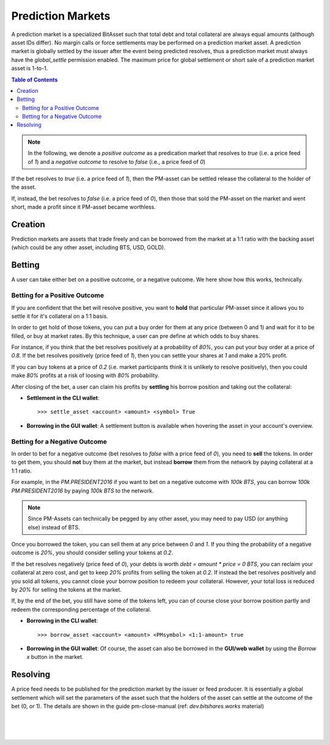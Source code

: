 
.. _pm:

Prediction Markets
==========================

A prediction market is a specialized BitAsset such that total debt and total collateral are always equal amounts (although asset IDs differ). No margin calls or force settlements may be performed on a prediction market asset. A prediction market is globally settled by the issuer after the event being predicted resolves, thus a prediction market must always have the `global_settle` permission enabled. The maximum price for global settlement or short sale of a prediction market asset is 1-to-1.

.. contents:: Table of Contents
   :local:

.. note:: In the following, we denote a *positive outcome* as a predication market that resolves to `true` (i.e. a price feed
          of `1`) and a *negative outcome* to resolve to `false` (i.e., a price feed of `0`)

If the bet resolves to `true` (i.e. a price feed of `1`), then the PM-asset can be settled release the collateral to the holder of the asset.

If, instead, the bet resolves to `false` (i.e. a price feed of `0`), then those that sold the PM-asset on the market and went short, made a profit since it PM-asset became worthless.

Creation
---------------

Prediction markets are assets that trade freely and can be borrowed from the market at a 1:1 ratio with the backing asset (which could be any other asset, including BTS, USD, GOLD).


Betting
-------------

A user can take either bet on a positive outcome, or a negative outcome. We here show how this works, technically.

Betting for a Positive Outcome
^^^^^^^^^^^^^^^^^^^^^^^^^^^^^^^^^^^

If you are confident that the bet will resolve positive, you want to **hold** that particular PM-asset since it allows you to settle it for it's collateral on a 1:1 basis.

In order to get hold of those tokens, you can put a buy order for them at any price (between 0 and 1) and wait for it to be filled, or buy at market rates. By this technique, a user can pre define at which odds to buy shares.

For instance, if you think that the bet resolves positively at a probability of `80%`, you can put your buy order at a price of `0.8`. If the bet resolves positively (price feed of `1`), then you can settle your shares at `1` and make a 20% profit.

If you can buy tokens at a price of `0.2` (i.e. market participants think it is unlikely to resolve positively), then you could make `80%` profits at a risk of loosing with `80%` probability.

After closing of the bet, a user can claim his profits by **settling** his borrow position and taking out the collateral:

* **Settlement in the CLI wallet**:
  ::

    >>> settle_asset <account> <amount> <symbol> True

* **Borrowing in the GUI wallet**:
  A settlement button is available when hovering the asset in your account's overview.

Betting for a Negative Outcome
^^^^^^^^^^^^^^^^^^^^^^^^^^^^^^^^^^^

In order to bet for a negative outcome (bet resolves to `false` with a price feed of `0`), you need to **sell** the tokens. In order to get them, you should **not** buy them at the market, but instead **borrow** them from the network by paying collateral at a 1:1 ratio.

For example, in the `PM.PRESIDENT2016` if you want to bet on a negative outcome with `100k BTS`, you can borrow `100k PM.PRESIDENT2016` by paying `100k BTS` to the network.

.. note:: Since PM-Assets can technically be pegged by any other asset, you may need to pay USD (or anything else) instead of BTS.

Once you borrowed the token, you can sell them at any price between `0` and `1`. If you thing the probability of a negative outcome is `20%`, you should consider selling your tokens at `0.2`.

If the bet resolves negatively (price feed of `0`), your debts is worth `debt = amount * price = 0 BTS`, you can reclaim your collateral at zero cost, and get to keep `20%` profits from selling the token at `0.2`. If instead the bet resolves positively and you sold all tokens, you cannot close your borrow position to redeem your collateral. However, your total loss is reduced by `20%` for selling the tokens at the market.

If, by the end of the bet, you still have some of the tokens left, you can of course close your borrow position partly and redeem the
corresponding percentage of the collateral.

* **Borrowing in the CLI wallet**:
  ::

     >>> borrow_asset <account> <amount> <PMsymbol> <1:1-amount> true

* **Borrowing in the GUI wallet**:
  Of course, the asset can also be borrowed in the **GUI/web wallet** by using the `Borrow x` button in the market.

  .. image:: pm-borrow-btn.png
          :alt: Borrow PM-Asset
          :width: 400px
          :align: center

Resolving
-----------------

A price feed needs to be published for the prediction market by the issuer or feed producer. It is essentially a global settlement which will set the parameters of the asset such that the holders of the asset can settle at the outcome of the bet (0, or 1). The details are shown in the guide pm-close-manual (ref: *dev.bitshares.works* material)

|

|

|

